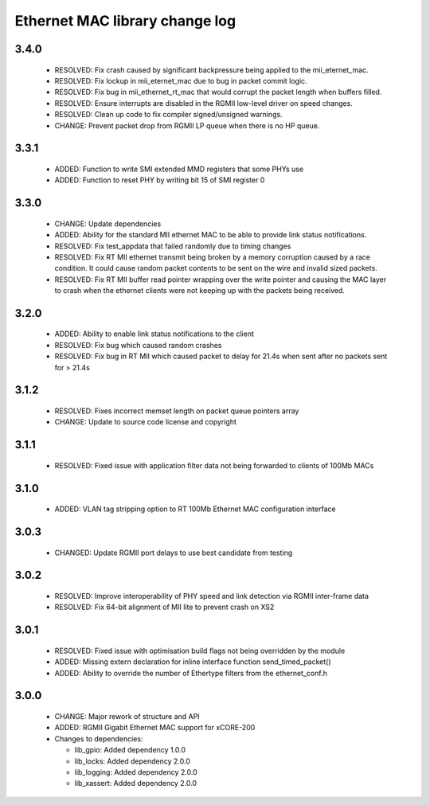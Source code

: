 Ethernet MAC library change log
===============================

3.4.0
-----

  * RESOLVED: Fix crash caused by significant backpressure being applied to the
    mii_eternet_mac.
  * RESOLVED: Fix lockup in mii_eternet_mac due to bug in packet commit logic.
  * RESOLVED: Fix bug in mii_ethernet_rt_mac that would corrupt the packet
    length when buffers filled.
  * RESOLVED: Ensure interrupts are disabled in the RGMII low-level driver on
    speed changes.
  * RESOLVED: Clean up code to fix compiler signed/unsigned warnings.
  * CHANGE: Prevent packet drop from RGMII LP queue when there is no HP queue.

3.3.1
-----

  * ADDED: Function to write SMI extended MMD registers that some PHYs use
  * ADDED: Function to reset PHY by writing bit 15 of SMI register 0

3.3.0
-----

  * CHANGE: Update dependencies
  * ADDED: Ability for the standard MII ethernet MAC to be able to provide link
    status notifications.
  * RESOLVED: Fix test_appdata that failed randomly due to timing changes
  * RESOLVED: Fix RT MII ethernet transmit being broken by a memory corruption
    caused by a race condition. It could cause random packet contents to be sent
    on the wire and invalid sized packets.
  * RESOLVED: Fix RT MII buffer read pointer wrapping over the write pointer and
    causing the MAC layer to crash when the ethernet clients were not keeping up
    with the packets being received.

3.2.0
-----

  * ADDED: Ability to enable link status notifications to the client
  * RESOLVED: Fix bug which caused random crashes
  * RESOLVED: Fix bug in RT MII which caused packet to delay for 21.4s when sent
    after no packets sent for > 21.4s

3.1.2
-----

  * RESOLVED: Fixes incorrect memset length on packet queue pointers array
  * CHANGE: Update to source code license and copyright

3.1.1
-----

  * RESOLVED: Fixed issue with application filter data not being forwarded to
    clients of 100Mb MACs

3.1.0
-----

  * ADDED: VLAN tag stripping option to RT 100Mb Ethernet MAC configuration
    interface

3.0.3
-----

  * CHANGED: Update RGMII port delays to use best candidate from testing

3.0.2
-----

  * RESOLVED: Improve interoperability of PHY speed and link detection via RGMII
    inter-frame data
  * RESOLVED: Fix 64-bit alignment of MII lite to prevent crash on XS2

3.0.1
-----

  * RESOLVED: Fixed issue with optimisation build flags not being overridden by
    the module
  * ADDED: Missing extern declaration for inline interface function
    send_timed_packet()
  * ADDED: Ability to override the number of Ethertype filters from the
    ethernet_conf.h

3.0.0
-----

  * CHANGE: Major rework of structure and API
  * ADDED: RGMII Gigabit Ethernet MAC support for xCORE-200

  * Changes to dependencies:

    - lib_gpio: Added dependency 1.0.0

    - lib_locks: Added dependency 2.0.0

    - lib_logging: Added dependency 2.0.0

    - lib_xassert: Added dependency 2.0.0

